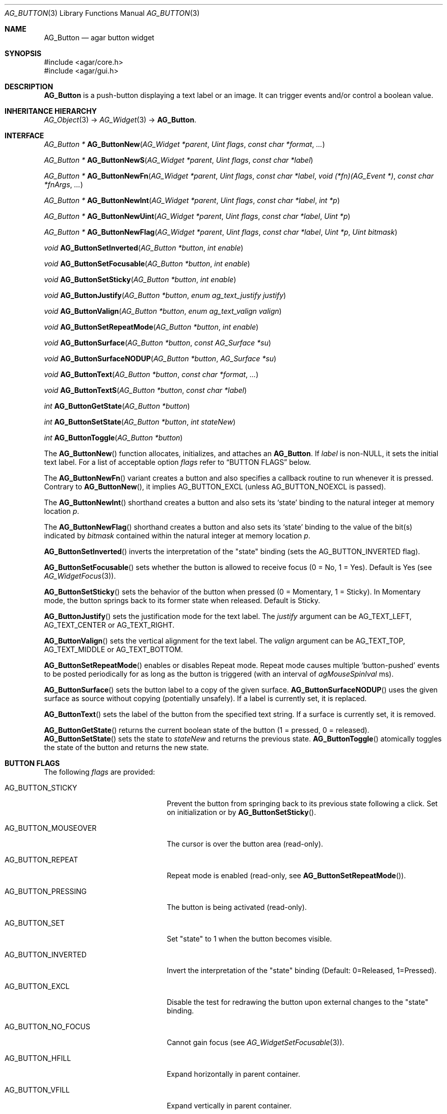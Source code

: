 .\" Copyright (c) 2002-2020 Julien Nadeau Carriere <vedge@csoft.net>
.\" All rights reserved.
.\"
.\" Redistribution and use in source and binary forms, with or without
.\" modification, are permitted provided that the following conditions
.\" are met:
.\" 1. Redistributions of source code must retain the above copyright
.\"    notice, this list of conditions and the following disclaimer.
.\" 2. Redistributions in binary form must reproduce the above copyright
.\"    notice, this list of conditions and the following disclaimer in the
.\"    documentation and/or other materials provided with the distribution.
.\"
.\" THIS SOFTWARE IS PROVIDED BY THE AUTHOR ``AS IS'' AND ANY EXPRESS OR
.\" IMPLIED WARRANTIES, INCLUDING, BUT NOT LIMITED TO, THE IMPLIED
.\" WARRANTIES OF MERCHANTABILITY AND FITNESS FOR A PARTICULAR PURPOSE
.\" ARE DISCLAIMED. IN NO EVENT SHALL THE AUTHOR BE LIABLE FOR ANY DIRECT,
.\" INDIRECT, INCIDENTAL, SPECIAL, EXEMPLARY, OR CONSEQUENTIAL DAMAGES
.\" (INCLUDING BUT NOT LIMITED TO, PROCUREMENT OF SUBSTITUTE GOODS OR
.\" SERVICES; LOSS OF USE, DATA, OR PROFITS; OR BUSINESS INTERRUPTION)
.\" HOWEVER CAUSED AND ON ANY THEORY OF LIABILITY, WHETHER IN CONTRACT,
.\" STRICT LIABILITY, OR TORT (INCLUDING NEGLIGENCE OR OTHERWISE) ARISING
.\" IN ANY WAY OUT OF THE USE OF THIS SOFTWARE EVEN IF ADVISED OF THE
.\" POSSIBILITY OF SUCH DAMAGE.
.\"
.Dd August 20, 2002
.Dt AG_BUTTON 3
.Os
.ds vT Agar API Reference
.ds oS Agar 1.0
.Sh NAME
.Nm AG_Button
.Nd agar button widget
.Sh SYNOPSIS
.Bd -literal
#include <agar/core.h>
#include <agar/gui.h>
.Ed
.Sh DESCRIPTION
.\" IMAGE(http://libagar.org/widgets/AG_Button.png, "A row of buttons")
.Nm
is a push-button displaying a text label or an image.
It can trigger events and/or control a boolean value.
.Sh INHERITANCE HIERARCHY
.Xr AG_Object 3 ->
.Xr AG_Widget 3 ->
.Nm .
.Sh INTERFACE
.nr nS 1
.Ft "AG_Button *"
.Fn AG_ButtonNew "AG_Widget *parent" "Uint flags" "const char *format" "..."
.Pp
.Ft "AG_Button *"
.Fn AG_ButtonNewS "AG_Widget *parent" "Uint flags" "const char *label"
.Pp
.Ft "AG_Button *"
.Fn AG_ButtonNewFn "AG_Widget *parent" "Uint flags" "const char *label" "void (*fn)(AG_Event *)" "const char *fnArgs" "..."
.Pp
.Ft "AG_Button *"
.Fn AG_ButtonNewInt "AG_Widget *parent" "Uint flags" "const char *label" "int *p"
.Pp
.Ft "AG_Button *"
.Fn AG_ButtonNewUint "AG_Widget *parent" "Uint flags" "const char *label" "Uint *p"
.Pp
.Ft "AG_Button *"
.Fn AG_ButtonNewFlag "AG_Widget *parent" "Uint flags" "const char *label" "Uint *p" "Uint bitmask"
.Pp
.Ft void
.Fn AG_ButtonSetInverted "AG_Button *button" "int enable"
.Pp
.Ft void
.Fn AG_ButtonSetFocusable "AG_Button *button" "int enable"
.Pp
.Ft void
.Fn AG_ButtonSetSticky "AG_Button *button" "int enable"
.Pp
.Ft void
.Fn AG_ButtonJustify "AG_Button *button" "enum ag_text_justify justify"
.Pp
.Ft void
.Fn AG_ButtonValign "AG_Button *button" "enum ag_text_valign valign"
.Pp
.Ft void
.Fn AG_ButtonSetRepeatMode "AG_Button *button" "int enable"
.Pp
.Ft void
.Fn AG_ButtonSurface "AG_Button *button" "const AG_Surface *su"
.Pp
.Ft void
.Fn AG_ButtonSurfaceNODUP "AG_Button *button" "AG_Surface *su"
.Pp
.Ft void
.Fn AG_ButtonText "AG_Button *button" "const char *format" "..."
.Pp
.Ft void
.Fn AG_ButtonTextS "AG_Button *button" "const char *label"
.Pp
.Ft int
.Fn AG_ButtonGetState "AG_Button *button"
.Pp
.Ft int
.Fn AG_ButtonSetState "AG_Button *button" "int stateNew"
.Pp
.Ft int
.Fn AG_ButtonToggle "AG_Button *button"
.Pp
.nr nS 0
The
.Fn AG_ButtonNew
function allocates, initializes, and attaches an
.Nm .
If
.Fa label
is non-NULL, it sets the initial text label.
For a list of acceptable option
.Fa flags
refer to
.Sx BUTTON FLAGS
below.
.Pp
The
.Fn AG_ButtonNewFn
variant creates a button and also specifies a callback routine to run
whenever it is pressed.
Contrary to 
.Fn AG_ButtonNew ,
it implies
.Dv AG_BUTTON_EXCL
(unless
.Dv AG_BUTTON_NOEXCL
is passed).
.Pp
The
.Fn AG_ButtonNewInt
shorthand creates a button and also sets its
.Sq state
binding to the natural integer at memory location
.Fa p .
.Pp
The
.Fn AG_ButtonNewFlag
shorthand creates a button and also sets its
.Sq state
binding to the value of the bit(s) indicated by
.Fa bitmask
contained within the natural integer at memory location
.Fa p .
.Pp
.Fn AG_ButtonSetInverted
inverts the interpretation of the "state" binding
(sets the
.Dv AG_BUTTON_INVERTED
flag).
.Pp
.Fn AG_ButtonSetFocusable
sets whether the button is allowed to receive focus (0 = No, 1 = Yes).
Default is Yes (see
.Xr AG_WidgetFocus 3 ) .
.Pp
.Fn AG_ButtonSetSticky
sets the behavior of the button when pressed (0 = Momentary, 1 = Sticky).
In Momentary mode, the button springs back to its former state when released.
Default is Sticky.
.Pp
.Fn AG_ButtonJustify
sets the justification mode for the text label.
The
.Fa justify
argument can be
.Dv AG_TEXT_LEFT ,
.Dv AG_TEXT_CENTER
or
.Dv AG_TEXT_RIGHT .
.Pp
.Fn AG_ButtonValign
sets the vertical alignment for the text label.
The
.Fa valign
argument can be
.Dv AG_TEXT_TOP ,
.Dv AG_TEXT_MIDDLE
or
.Dv AG_TEXT_BOTTOM .
.Pp
.Fn AG_ButtonSetRepeatMode
enables or disables Repeat mode.
Repeat mode causes multiple
.Sq button-pushed
events to be posted periodically for as long as the button is triggered
(with an interval of
.Va agMouseSpinIval
ms).
.Pp
.Fn AG_ButtonSurface
sets the button label to a copy of the given surface.
.Fn AG_ButtonSurfaceNODUP
uses the given surface as source without copying (potentially unsafely).
If a label is currently set, it is replaced.
.Pp
.Fn AG_ButtonText
sets the label of the button from the specified text string.
If a surface is currently set, it is removed.
.Pp
.Fn AG_ButtonGetState
returns the current boolean state of the button (1 = pressed, 0 = released).
.Fn AG_ButtonSetState
sets the state to
.Fa stateNew
and returns the previous state.
.Fn AG_ButtonToggle
atomically toggles the state of the button and returns the new state.
.Sh BUTTON FLAGS
The following
.Va flags
are provided:
.Bl -tag -width "AG_BUTTON_MOUSEOVER "
.It AG_BUTTON_STICKY
Prevent the button from springing back to its previous state following
a click.
Set on initialization or by
.Fn AG_ButtonSetSticky .
.It AG_BUTTON_MOUSEOVER
The cursor is over the button area (read-only).
.It AG_BUTTON_REPEAT
Repeat mode is enabled (read-only, see
.Fn AG_ButtonSetRepeatMode ) .
.It AG_BUTTON_PRESSING
The button is being activated (read-only).
.It AG_BUTTON_SET
Set "state" to 1 when the button becomes visible.
.It AG_BUTTON_INVERTED
Invert the interpretation of the "state" binding
(Default: 0=Released, 1=Pressed).
.It AG_BUTTON_EXCL
Disable the test for redrawing the button upon external changes to the
"state" binding.
.It AG_BUTTON_NO_FOCUS
Cannot gain focus (see
.Xr AG_WidgetSetFocusable 3 ) .
.It AG_BUTTON_HFILL
Expand horizontally in parent container.
.It AG_BUTTON_VFILL
Expand vertically in parent container.
.It AG_BUTTON_EXPAND
Shorthand for
.Dv AG_BUTTON_HFILL | AG_BUTTON_VFILL .
.El
.Sh EVENTS
The
.Nm
widget generates the following events:
.Pp
.Bl -tag -compact -width 2n
.It Fn button-pushed "int new_state"
The button was pressed.
If using
.Dv AG_BUTTON_STICKY ,
the
.Fa new_state
argument indicates the new state of the button.
.El
.Sh BINDINGS
The
.Nm
widget provides the following bindings.
In all cases, a value of 1 is considered boolean TRUE, and a value of 0
is considered boolean FALSE.
.Pp
.Bl -tag -compact -width "FLAGS32 *state "
.It Va BOOL *state
Value (1/0) of natural integer
.It Va INT *state
Value (1/0) of natural integer
.It Va UINT *state
Value (1/0) of natural integer
.It Va UINT8 *state
Value (1/0) of 8-bit integer
.It Va UINT16 *state
Value (1/0) of 16-bit integer
.It Va UINT32 *state
Value (1/0) of 32-bit integer
.It Va FLAGS *state
Bits in an int
.It Va FLAGS8 *state
Bits in 8-bit word
.It Va FLAGS16 *state
Bits in 16-bit word
.It Va FLAGS32 *state
Bits in 32-bit word
.El
.Sh EXAMPLES
The following code fragment creates a button and sets a handler function
for the
.Sq button-pushed
event:
.Bd -literal -offset indent
void
MyHandlerFn(AG_Event *event)
{
	AG_TextMsg(AG_MSG_INFO, "Hello, %s!", AG_STRING(1));
}

.Li ...

AG_ButtonNewFn(parent, 0, "Hello", MyHandlerFn, "%s", "world");
.Ed
.Pp
The following code fragment uses buttons to control specific bits in
a 32-bit word:
.Bd -literal -offset indent
Uint32 MyFlags = 0;

AG_ButtonNewFlag32(parent, 0, "Bit 1", &MyFlags, 0x01);
AG_ButtonNewFlag32(parent, 0, "Bit 2", &MyFlags, 0x02);
.Ed
.Pp
The following code fragment uses a button to control an int protected
by a mutex device:
.Bd -literal -offset indent
int MyInt = 0;
AG_Mutex MyMutex;
AG_Button *btn;

AG_MutexInit(&MyMutex);
btn = AG_ButtonNew(parent, 0, "Mutex-protected flag");
AG_BindIntMp(btn, "state", &MyInt, &MyMutex);
.Ed
.Sh SEE ALSO
.Xr AG_Event 3 ,
.Xr AG_Intro 3 ,
.Xr AG_Surface 3 ,
.Xr AG_Toolbar 3 ,
.Xr AG_Widget 3 ,
.Xr AG_Window 3
.Sh HISTORY
The
.Nm
widget first appeared in Agar 1.0.
As of Agar 1.6 the
.Fn AG_ButtonSetPadding
call is now deprecated (replaced by
.Xr AG_SetStyle 3
with "padding" attribute).
Agar 1.6 also introduced the
.Dv AG_BUTTON_SET
flag.
